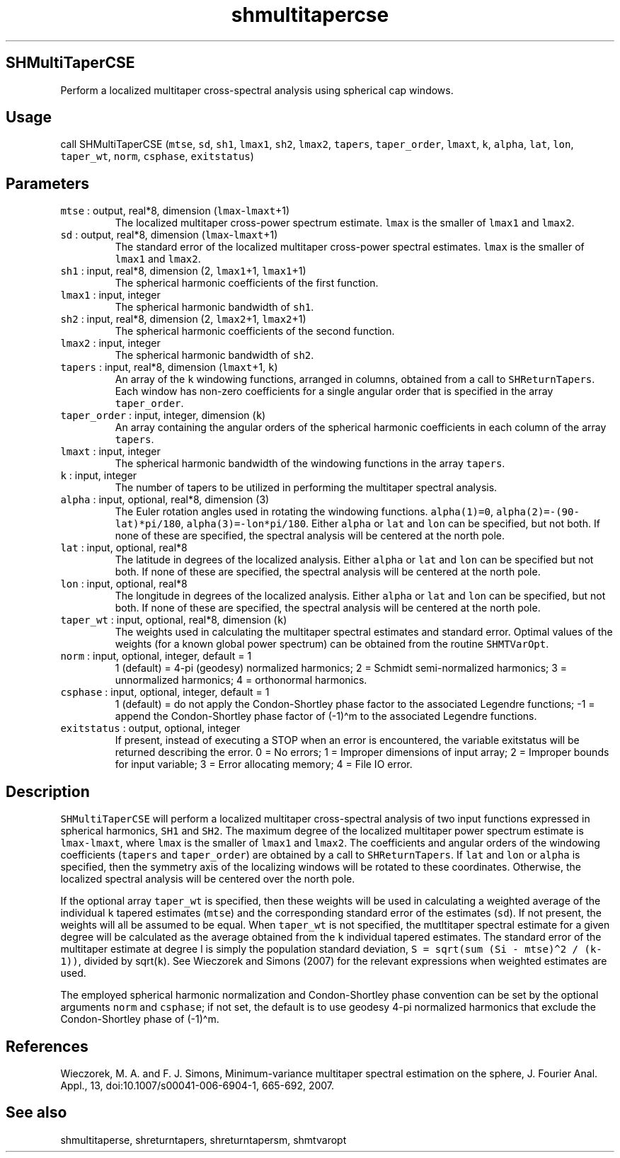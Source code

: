 .\" Automatically generated by Pandoc 2.5
.\"
.TH "shmultitapercse" "1" "2017\-11\-28" "Fortran 95" "SHTOOLS 4.4"
.hy
.SH SHMultiTaperCSE
.PP
Perform a localized multitaper cross\-spectral analysis using spherical
cap windows.
.SH Usage
.PP
call SHMultiTaperCSE (\f[C]mtse\f[R], \f[C]sd\f[R], \f[C]sh1\f[R],
\f[C]lmax1\f[R], \f[C]sh2\f[R], \f[C]lmax2\f[R], \f[C]tapers\f[R],
\f[C]taper_order\f[R], \f[C]lmaxt\f[R], \f[C]k\f[R], \f[C]alpha\f[R],
\f[C]lat\f[R], \f[C]lon\f[R], \f[C]taper_wt\f[R], \f[C]norm\f[R],
\f[C]csphase\f[R], \f[C]exitstatus\f[R])
.SH Parameters
.TP
.B \f[C]mtse\f[R] : output, real*8, dimension (\f[C]lmax\f[R]\-\f[C]lmaxt\f[R]+1)
The localized multitaper cross\-power spectrum estimate.
\f[C]lmax\f[R] is the smaller of \f[C]lmax1\f[R] and \f[C]lmax2\f[R].
.TP
.B \f[C]sd\f[R] : output, real*8, dimension (\f[C]lmax\f[R]\-\f[C]lmaxt\f[R]+1)
The standard error of the localized multitaper cross\-power spectral
estimates.
\f[C]lmax\f[R] is the smaller of \f[C]lmax1\f[R] and \f[C]lmax2\f[R].
.TP
.B \f[C]sh1\f[R] : input, real*8, dimension (2, \f[C]lmax1\f[R]+1, \f[C]lmax1\f[R]+1)
The spherical harmonic coefficients of the first function.
.TP
.B \f[C]lmax1\f[R] : input, integer
The spherical harmonic bandwidth of \f[C]sh1\f[R].
.TP
.B \f[C]sh2\f[R] : input, real*8, dimension (2, \f[C]lmax2\f[R]+1, \f[C]lmax2\f[R]+1)
The spherical harmonic coefficients of the second function.
.TP
.B \f[C]lmax2\f[R] : input, integer
The spherical harmonic bandwidth of \f[C]sh2\f[R].
.TP
.B \f[C]tapers\f[R] : input, real*8, dimension (\f[C]lmaxt\f[R]+1, \f[C]k\f[R])
An array of the \f[C]k\f[R] windowing functions, arranged in columns,
obtained from a call to \f[C]SHReturnTapers\f[R].
Each window has non\-zero coefficients for a single angular order that
is specified in the array \f[C]taper_order\f[R].
.TP
.B \f[C]taper_order\f[R] : input, integer, dimension (\f[C]k\f[R])
An array containing the angular orders of the spherical harmonic
coefficients in each column of the array \f[C]tapers\f[R].
.TP
.B \f[C]lmaxt\f[R] : input, integer
The spherical harmonic bandwidth of the windowing functions in the array
\f[C]tapers\f[R].
.TP
.B \f[C]k\f[R] : input, integer
The number of tapers to be utilized in performing the multitaper
spectral analysis.
.TP
.B \f[C]alpha\f[R] : input, optional, real*8, dimension (3)
The Euler rotation angles used in rotating the windowing functions.
\f[C]alpha(1)=0\f[R], \f[C]alpha(2)=\-(90\-lat)*pi/180\f[R],
\f[C]alpha(3)=\-lon*pi/180\f[R].
Either \f[C]alpha\f[R] or \f[C]lat\f[R] and \f[C]lon\f[R] can be
specified, but not both.
If none of these are specified, the spectral analysis will be centered
at the north pole.
.TP
.B \f[C]lat\f[R] : input, optional, real*8
The latitude in degrees of the localized analysis.
Either \f[C]alpha\f[R] or \f[C]lat\f[R] and \f[C]lon\f[R] can be
specified but not both.
If none of these are specified, the spectral analysis will be centered
at the north pole.
.TP
.B \f[C]lon\f[R] : input, optional, real*8
The longitude in degrees of the localized analysis.
Either \f[C]alpha\f[R] or \f[C]lat\f[R] and \f[C]lon\f[R] can be
specified, but not both.
If none of these are specified, the spectral analysis will be centered
at the north pole.
.TP
.B \f[C]taper_wt\f[R] : input, optional, real*8, dimension (\f[C]k\f[R])
The weights used in calculating the multitaper spectral estimates and
standard error.
Optimal values of the weights (for a known global power spectrum) can be
obtained from the routine \f[C]SHMTVarOpt\f[R].
.TP
.B \f[C]norm\f[R] : input, optional, integer, default = 1
1 (default) = 4\-pi (geodesy) normalized harmonics; 2 = Schmidt
semi\-normalized harmonics; 3 = unnormalized harmonics; 4 = orthonormal
harmonics.
.TP
.B \f[C]csphase\f[R] : input, optional, integer, default = 1
1 (default) = do not apply the Condon\-Shortley phase factor to the
associated Legendre functions; \-1 = append the Condon\-Shortley phase
factor of (\-1)\[ha]m to the associated Legendre functions.
.TP
.B \f[C]exitstatus\f[R] : output, optional, integer
If present, instead of executing a STOP when an error is encountered,
the variable exitstatus will be returned describing the error.
0 = No errors; 1 = Improper dimensions of input array; 2 = Improper
bounds for input variable; 3 = Error allocating memory; 4 = File IO
error.
.SH Description
.PP
\f[C]SHMultiTaperCSE\f[R] will perform a localized multitaper
cross\-spectral analysis of two input functions expressed in spherical
harmonics, \f[C]SH1\f[R] and \f[C]SH2\f[R].
The maximum degree of the localized multitaper power spectrum estimate
is \f[C]lmax\-lmaxt\f[R], where \f[C]lmax\f[R] is the smaller of
\f[C]lmax1\f[R] and \f[C]lmax2\f[R].
The coefficients and angular orders of the windowing coefficients
(\f[C]tapers\f[R] and \f[C]taper_order\f[R]) are obtained by a call to
\f[C]SHReturnTapers\f[R].
If \f[C]lat\f[R] and \f[C]lon\f[R] or \f[C]alpha\f[R] is specified, then
the symmetry axis of the localizing windows will be rotated to these
coordinates.
Otherwise, the localized spectral analysis will be centered over the
north pole.
.PP
If the optional array \f[C]taper_wt\f[R] is specified, then these
weights will be used in calculating a weighted average of the individual
\f[C]k\f[R] tapered estimates (\f[C]mtse\f[R]) and the corresponding
standard error of the estimates (\f[C]sd\f[R]).
If not present, the weights will all be assumed to be equal.
When \f[C]taper_wt\f[R] is not specified, the mutltitaper spectral
estimate for a given degree will be calculated as the average obtained
from the \f[C]k\f[R] individual tapered estimates.
The standard error of the multitaper estimate at degree l is simply the
population standard deviation,
\f[C]S = sqrt(sum (Si \- mtse)\[ha]2 / (k\-1))\f[R], divided by
sqrt(\f[C]k\f[R]).
See Wieczorek and Simons (2007) for the relevant expressions when
weighted estimates are used.
.PP
The employed spherical harmonic normalization and Condon\-Shortley phase
convention can be set by the optional arguments \f[C]norm\f[R] and
\f[C]csphase\f[R]; if not set, the default is to use geodesy 4\-pi
normalized harmonics that exclude the Condon\-Shortley phase of
(\-1)\[ha]m.
.SH References
.PP
Wieczorek, M.
A.
and F.
J.
Simons, Minimum\-variance multitaper spectral estimation on the sphere,
J.
Fourier Anal.
Appl., 13, doi:10.1007/s00041\-006\-6904\-1, 665\-692, 2007.
.SH See also
.PP
shmultitaperse, shreturntapers, shreturntapersm, shmtvaropt
